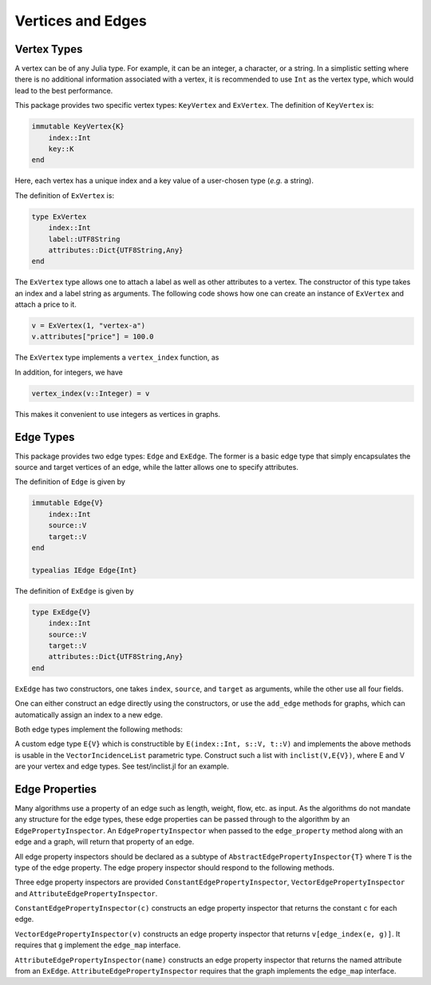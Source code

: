 Vertices and Edges
===================

Vertex Types
-------------

A vertex can be of any Julia type. For example, it can be an integer, a character, or a string. In a simplistic setting where there is no additional information associated with a vertex, it is recommended to use ``Int`` as the vertex type, which would lead to the best performance.

This package provides two specific vertex types: ``KeyVertex`` and ``ExVertex``. The definition of ``KeyVertex`` is:

.. code-block:: python

    immutable KeyVertex{K}
        index::Int
        key::K
    end

Here, each vertex has a unique index and a key value of a user-chosen type (*e.g.* a string).

The definition of ``ExVertex`` is:

.. code-block:: python

    type ExVertex
        index::Int
        label::UTF8String
        attributes::Dict{UTF8String,Any}
    end

The ``ExVertex`` type allows one to attach a label as well as other attributes to a vertex. The constructor of this type takes an index and a label string as arguments. The following code shows how one can create an instance of ``ExVertex`` and attach a price to it.

.. code-block:: python

    v = ExVertex(1, "vertex-a")
    v.attributes["price"] = 100.0

The ``ExVertex`` type implements a ``vertex_index`` function, as

.. py:function:: vertex_index(v)

    returns the index of the vertex ``v``.

In addition, for integers, we have

.. code-block:: python

    vertex_index(v::Integer) = v

This makes it convenient to use integers as vertices in graphs.


Edge Types
-----------

This package provides two edge types: ``Edge`` and ``ExEdge``. The former is a basic edge type that simply encapsulates the source and target vertices of an edge, while the latter allows one to specify attributes.

The definition of ``Edge`` is given by

.. code-block:: python

    immutable Edge{V}
        index::Int
        source::V
        target::V
    end

    typealias IEdge Edge{Int}

The definition of ``ExEdge`` is given by

.. code-block:: python

    type ExEdge{V}
        index::Int
        source::V
        target::V
        attributes::Dict{UTF8String,Any}
    end

``ExEdge`` has two constructors, one takes ``index``, ``source``, and ``target`` as arguments, while the other use all four fields.

One can either construct an edge directly using the constructors, or use the ``add_edge`` methods for graphs, which can automatically assign an index to a new edge.

Both edge types implement the following methods:

.. py:function:: edge_index(e)

    returns the index of the edge ``e``.

.. py:function:: source(e)

    returns the source vertex of the edge ``e``.

.. py:function:: target(e)

    returns the target vertex of the edge ``e``.

.. py::function:: revedge(e)

    returns a new edge, exactly the same except source and target are switched.

A custom edge type ``E{V}`` which is constructible by ``E(index::Int, s::V, t::V)`` and implements the above methods is usable in the ``VectorIncidenceList`` parametric type.  Construct such a list with ``inclist(V,E{V})``, where E and V are your vertex and edge types.  See test/inclist.jl for an example.

Edge Properties
---------------

Many algorithms use a property of an edge such as length, weight,
flow, etc. as input. As the algorithms do not mandate any structure
for the edge types, these edge properties can be passed through to the
algorithm by an ``EdgePropertyInspector``.  An
``EdgePropertyInspector`` when passed to the ``edge_property`` method
along with an edge and a graph, will return that property of an edge.

All edge property inspectors should be declared as a subtype of
``AbstractEdgePropertyInspector{T}`` where ``T`` is the type of the
edge property.  The edge propery inspector should respond to the
following methods.

.. py::function:: edge_property(i, e, g)

  returns the edge property of edge ``e`` in graph ``g`` selected by
  inspector ``i``.

.. py::function:: edge_property_requirement(i, g)

  checks that graph ``g`` implements the interface(s) necessary for
  inspector ``i``

Three edge property inspectors are provided
``ConstantEdgePropertyInspector``, ``VectorEdgePropertyInspector`` and
``AttributeEdgePropertyInspector``.

``ConstantEdgePropertyInspector(c)`` constructs an edge property
inspector that returns the constant ``c`` for each edge.

``VectorEdgePropertyInspector(v)`` constructs an edge property
inspector that returns ``v[edge_index(e, g)]``.  It requires that
``g`` implement the ``edge_map`` interface.

``AttributeEdgePropertyInspector(name)``  constructs an edge property
inspector that returns the named attribute from an ``ExEdge``.
``AttributeEdgePropertyInspector`` requires that the graph implements
the ``edge_map`` interface.
